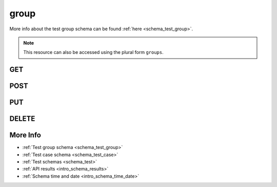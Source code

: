 .. _collection_test_group:

group
-----

More info about the test group schema can be found :ref:`here <schema_test_group>`.

.. note::

    This resource can also be accessed using the plural form ``groups``.

GET
***

.. http:get:: /test/group/(string:id)/

 Get all the available test groups or a single one if ``id`` is provided.

 :param id: The :ref:`ID <intro_schema_ids>` of the test group to retrieve.
 :type id: string

 :reqheader Authorization: The token necessary to authorize the request.
 :reqheader Accept-Encoding: Accept the ``gzip`` coding.

 :resheader Content-Type: Will be ``application/json; charset=UTF-8``.

 :query int limit: Number of results to return. Default 0 (all results).
 :query int skip: Number of results to skip. Default 0 (none).
 :query string sort: Field to sort the results on. Can be repeated multiple times.
 :query int sort_order: The sort order of the results: -1 (descending), 1
    (ascending). This will be applied only to the first ``sort``
    parameter passed. Default -1.
 :query int date_range: Number of days to consider, starting from today
    (:ref:`more info <intro_schema_time_date>`). By default consider all results.
 :query string field: The field that should be returned in the response. Can be
    repeated multiple times.
 :query string nfield: The field that should *not* be returned in the response. Can be repeated multiple times.
 :query string arch: The platform architecture.
 :query string board: The board where the test group has been run.
 :query string board_instance: The board instance where the test group has been run.
 :query string boot_id: The ID of the boot report used by the test group.
 :query string build_id: The ID of the build report used by the test group.
 :query string created_on: The creation date: accepted formats are ``YYYY-MM-DD`` and ``YYYYMMDD``.
 :query string defconfig: A value of the ``defconfig`` used for the build.
 :query string defconfig_full: A value of the ``defconfig_full`` used for the build.
 :query string definition_uri: The URI where the test definition is stored.
 :query string git_branch: The name of the branch.
 :query string job: The tree name.
 :query string job_id: The ID of the job.
 :query string kernel: The kernel name.
 :query string lab_name: The name of the lab executing the test.
 :query string name: The name of a test group.
 :query string time: The time it took to execute the test group.
 :query string vcs_commit: The VCS commit value.

 :status 200: Results found.
 :status 403: Not authorized to perform the operation.
 :status 404: The provided resource has not been found.
 :status 500: Internal database error.

 **Example Requests**

 .. sourcecode:: http

    GET /test/group HTTP/1.1
    Host: api.kernelci.org
    Accept: */*
    Authorization: token

 .. sourcecode:: http

    GET /tests/groups HTTP/1.1
    Host: api.kernelci.org
    Accept: */*
    Authorization: token

 **Example Responses**

 .. sourcecode:: http

    HTTP/1.1 200 OK
    Vary: Accept-Encoding
    Date: Mon, 16 Mar 2015 14:03:19 GMT
    Content-Type: application/json; charset=UTF-8

    {
        "code": 200,
        "count": 1,
        "result": [
            {
                "_id": {
                    "$oid": "01234567890123456789ABCD",
                    "name": "Test group"
                }
            }
        ]
    }

 .. note::
    Results shown here do not include the full JSON response.

POST
****

.. http:post:: /test/group

 Create a new test group as defined in the JSON data. The request will be accepted and, if test cases have been specified in the JSON data, it will begin to parse the data.

 If saving the test group has success, it will return the associated ID value.

 For more info on all the required JSON request fields, see the :ref:`test group schema for POST requests <schema_test_group_post>`.

 :reqjson string name: The name of the test group.
 :reqjson string build_id: The ID of the build report used for testing.
 :reqjson string version: The version of the JSON schema format.

 :reqheader Authorization: The token necessary to authorize the request.
 :reqheader Content-Type: Content type of the transmitted data, must be ``application/json``.
 :reqheader Accept-Encoding: Accept the ``gzip`` coding.

 :resheader Content-Type: Will be ``application/json; charset=UTF-8``.

 :status 202: The request has been accepted and is going to be created.
 :status 400: JSON data not valid.
 :status 403: Not authorized to perform the operation.
 :status 415: Wrong content type.
 :status 422: No real JSON data provided.

 **Example Requests**

 .. sourcecode:: http

    POST /test/group HTTP/1.1
    Host: api.kernelci.org
    Content-Type: application/json
    Accept: */*
    Authorization: token

    {
        "name": "LSK test group",
        "build_id": "01234567890123456789ABCD",
        "version": "1.0"
    }

 .. sourcecode:: http

    POST /test/group HTTP/1.1
    Host: api.kernelci.org
    Content-Type: application/json
    Accept: */*
    Authorization: token

    {
        "name": "LSK test group",
        "build_id": "01234567890123456789ABCD",
        "version": "1.0",
        "test_cases": [
            {
                "name": "Test case 0",
                "version": "1.0"
            }
        ]
    }

 **Example Responses**

 .. sourcecode:: http

    HTTP/1.1 201 Test group 'LSK test group' created
    Vary: Accept-Encoding
    Date: Mon, 16 Mar 2014 12:29:51 GMT
    Content-Type: application/json; charset=UTF-8
    Location: /test/group/01234567890123456789ABCD

    {
        "code": 201,
        "result": [
            {
                "_id": {
                    "$oid": "01234567890123456789ABCD"
                }
            }
        ],
        "reason": "Test group 'LSK test group' created"
    }

 .. sourcecode:: http

    HTTP/1.1 202 Test group 'LSK test group' created
    Vary: Accept-Encoding
    Date: Mon, 16 Mar 2014 12:29:51 GMT
    Content-Type: application/json; charset=UTF-8
    Location: /test/group/01234567890123456789ABCD

    {
        "code": 202,
        "result": [
            {
                "_id": {
                    "$oid": "01234567890123456789ABCD"
                }
            }
        ],
        "reason": "Test group 'LSK test group' created",
        "messages": [
            "Test cases will be parsed and imported"
        ]
    }

PUT
***

.. http:put:: /test/group/(string:id)/

 Update an existing test group identified by its ``id`` with values defined in the JSON data.

 :param id: The :ref:`ID <intro_schema_ids>` of the test group.
 :type id: string

 :reqheader Authorization: The token necessary to authorize the request.
 :reqheader Content-Type: Content type of the transmitted data, must be ``application/json``.
 :reqheader Accept-Encoding: Accept the ``gzip`` coding.

 :resheader Content-Type: Will be ``application/json; charset=UTF-8``.

 :status 200: The resource ahs been updated.
 :status 400: JSON data not valid.
 :status 403: Not authorized to perform the operation.
 :status 404: The provided resource has not been found.
 :status 415: Wrong content type.
 :status 422: No real JSON data provided.

 **Example Requests**

 .. sourcecode:: http

    POST /test/group/123456789 HTTP/1.1
    Host: api.kernelci.org
    Content-Type: application/json
    Accept: */*
    Authorization: token

    {
        "name": "LSK test group - NEW",
        "build_id": "01234567890123456789ABCD"
    }

 **Example Responses**

 .. sourcecode:: http

    HTTP/1.1 202 Resource '123456789' updated
    Vary: Accept-Encoding
    Date: Mon, 16 Mar 2014 12:29:51 GMT
    Content-Type: application/json; charset=UTF-8

    {
        "code": 200,
        "reason": "Resource '01234567890123456789ABCD' updated",
    }

DELETE
******

.. http:delete:: /test/group/(string:id)/

 Delete the test group identified by ``id``. All its associated test cases will be deleted as well.

 :param id: The :ref:`ID <intro_schema_ids>` of the test group.
 :type id: string

 :reqheader Authorization: The token necessary to authorize the request.
 :reqheader Accept-Encoding: Accept the ``gzip`` coding.

 :resheader Content-Type: Will be ``application/json; charset=UTF-8``.

 :status 200: Resource deleted.
 :status 403: Not authorized to perform the operation.
 :status 404: The provided resource has not been found.
 :status 500: Internal database error.

 **Example Requests**

 .. sourcecode:: http

    DELETE /test/group/01234567890123456789ABCD HTTP/1.1
    Host: api.kernelci.org
    Accept: */*
    Content-Type: application/json
    Authorization: token

 **Example Responses**

 .. sourcecode:: http

    HTTP/1.1 202 Resource '01234567890123456789ABCD' deleted
    Vary: Accept-Encoding
    Date: Mon, 16 Mar 2014 12:29:51 GMT
    Content-Type: application/json; charset=UTF-8

    {
        "code": 200,
        "reason": "Resource '01234567890123456789ABCD' deleted",
    }

More Info
*********

* :ref:`Test group schema <schema_test_group>`
* :ref:`Test case schema <schema_test_case>`
* :ref:`Test schemas <schema_test>`
* :ref:`API results <intro_schema_results>`
* :ref:`Schema time and date <intro_schema_time_date>`
